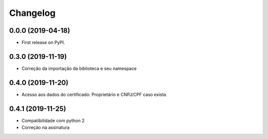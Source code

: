 
Changelog
=========

0.0.0 (2019-04-18)
------------------

* First release on PyPI.

0.3.0 (2019-11-19)
------------------

* Correção da importação da biblioteca e seu namespace

0.4.0 (2019-11-20)
------------------

* Acesso aos dados do certificado: Proprietário e CNPJ/CPF caso exista

0.4.1 (2019-11-25)
------------------

* Compatibilidade com python 2
* Correção na assinatura

